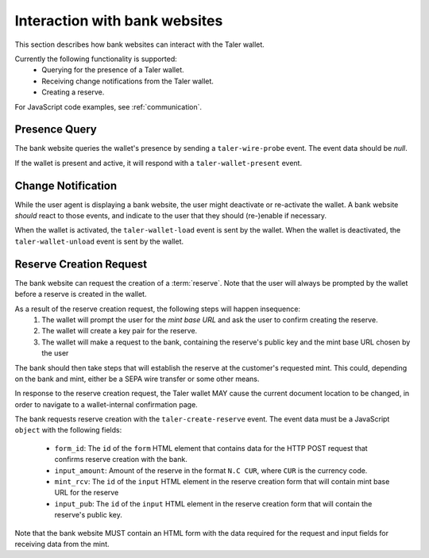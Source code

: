 ==============================
Interaction with bank websites
==============================

This section describes how bank websites can interact with the
Taler wallet.

Currently the following functionality is supported:
 * Querying for the presence of a Taler wallet.
 * Receiving change notifications from the Taler wallet.
 * Creating a reserve.


For JavaScript code examples, see :ref:`communication`.

--------------
Presence Query
--------------

The bank website queries the wallet's presence by sending a ``taler-wire-probe`` event. The
event data should be `null`.

If the wallet is present and active, it will respond with a ``taler-wallet-present`` event.

-------------------
Change Notification
-------------------

While the user agent is displaying a bank website, the user might deactivate or
re-activate the wallet.  A bank website *should* react to those events, and
indicate to the user that they should (re-)enable if necessary.

When the wallet is activated, the ``taler-wallet-load`` event is sent
by the wallet.  When the wallet is deactivated, the ``taler-wallet-unload`` event
is sent by the wallet.

-------------------------
Reserve Creation Request
-------------------------

The bank website can request the creation of a :term:`reserve`.  Note that the
user will always be prompted by the wallet before a reserve is created in the
wallet.

As a result of the reserve creation request, the following steps will happen insequence:
 1. The wallet will prompt the user for the *mint base URL* and ask the user to
    confirm creating the reserve.
 2. The wallet will create a key pair for the reserve.
 3. The wallet will make a request to the bank, containing
    the reserve's public key and the mint base URL chosen by the user

The bank should then take steps that will establish the reserve at the
customer's requested mint.  This could, depending on the bank and mint, either
be a SEPA wire transfer or some other means.

In response to the reserve creation request, the Taler wallet MAY cause the
current document location to be changed, in order to navigate to a
wallet-internal confirmation page.

The bank requests reserve creation with the ``taler-create-reserve`` event.
The event data must be a JavaScript ``object`` with the following fields:

 * ``form_id``: The ``id`` of the ``form`` HTML element that contains data for the HTTP POST request
   that confirms reserve creation with the bank.
 * ``input_amount``: Amount of the reserve in the format ``N.C CUR``, where ``CUR`` is the
   currency code.
 * ``mint_rcv``: The ``id`` of the ``input`` HTML element in the reserve creation form
   that will contain mint base URL for the reserve
 * ``input_pub``: The ``id`` of the ``input`` HTML element in the reserve creation form
   that will contain the reserve's public key.

Note that the bank website MUST contain an HTML form with the data required for the request and
input fields for receiving data from the mint.
